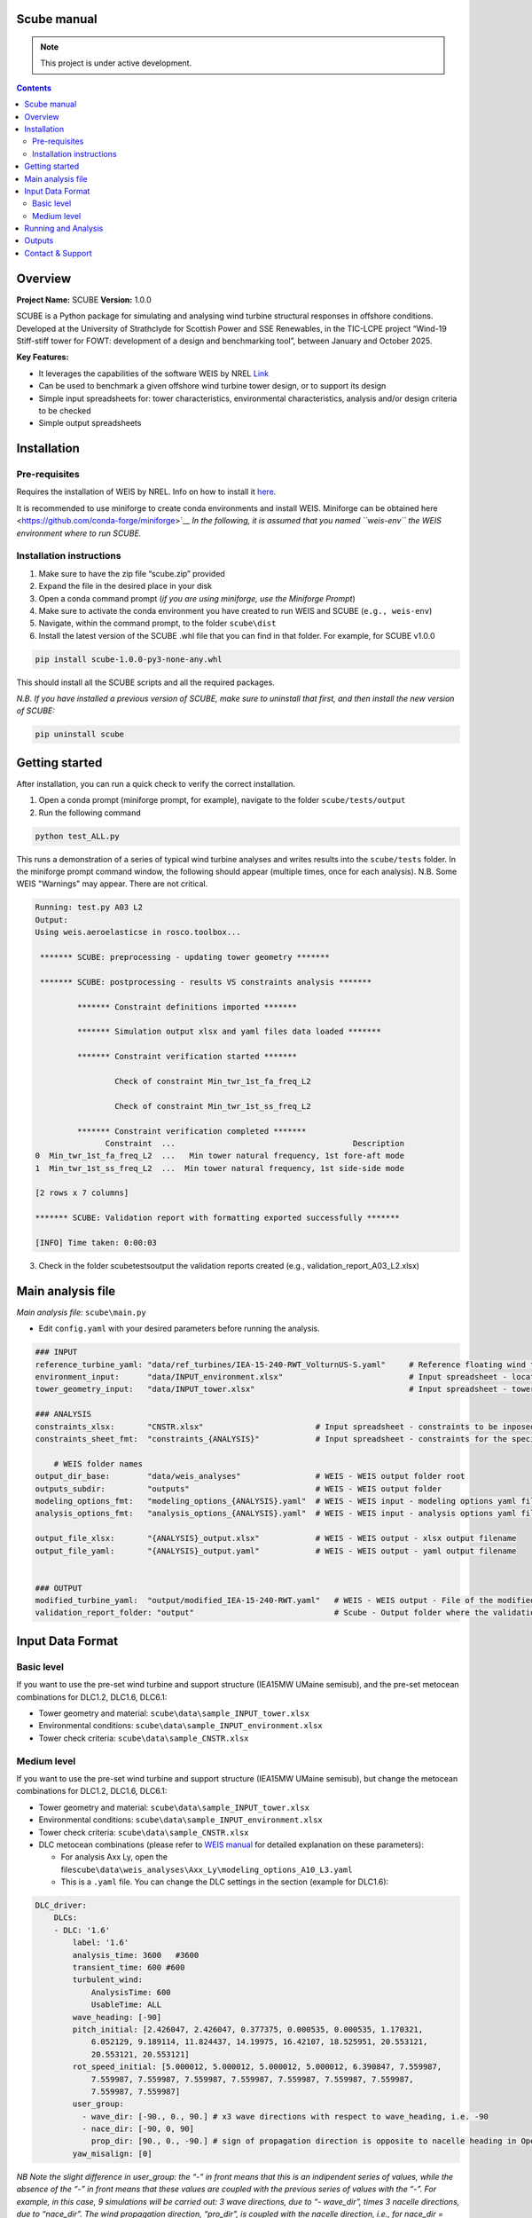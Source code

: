 Scube manual
===================================
.. note::

   This project is under active development.

.. contents::

Overview
========

**Project Name:** SCUBE **Version:** 1.0.0

SCUBE is a Python package for simulating and analysing wind turbine
structural responses in offshore conditions. Developed at the University
of Strathclyde for Scottish Power and SSE Renewables, in the TIC-LCPE
project “Wind-19 Stiff-stiff tower for FOWT: development of a design and
benchmarking tool”, between January and October 2025.

**Key Features:**

- It leverages the capabilities of the software WEIS by NREL
  `Link <https://weis.readthedocs.io/en/latest/>`__
- Can be used to benchmark a given offshore wind turbine tower design,
  or to support its design
- Simple input spreadsheets for: tower characteristics, environmental
  characteristics, analysis and/or design criteria to be checked
- Simple output spreadsheets 

Installation
============

Pre-requisites
--------------

Requires the installation of WEIS by NREL. Info on how to install it `here <https://weis.readthedocs.io/en/latest/installation.html>`__\ *.*

It is recommended to use miniforge to create conda environments and install WEIS. Miniforge can be obtained here <https://github.com/conda-forge/miniforge>`__ *In the following,
it is assumed that you named ``weis-env`` the WEIS environment where to
run SCUBE.*

Installation instructions
-------------------------

1. Make sure to have the zip file “scube.zip” provided
2. Expand the file in the desired place in your disk
3. Open a conda command prompt (*if you are using miniforge, use the
   Miniforge Prompt*)
4. Make sure to activate the conda environment you have created to run
   WEIS and SCUBE (``e.g., weis-env``)
5. Navigate, within the command prompt, to the folder ``scube\dist``
6. Install the latest version of the SCUBE .whl file that you can find
   in that folder. For example, for SCUBE v1.0.0

.. code:: bash

   pip install scube-1.0.0-py3-none-any.whl

This should install all the SCUBE scripts and all the required packages.

*N.B. If you have installed a previous version of SCUBE, make sure to
uninstall that first, and then install the new version of SCUBE:*

.. code:: bash

   pip uninstall scube

Getting started
===============

After installation, you can run a quick check to verify the correct installation.

1. Open a conda prompt (miniforge prompt, for example), navigate to
   the folder ``scube/tests/output``
2. Run the following command 

.. code:: bash

   python test_ALL.py

This runs a demonstration of a series of typical wind turbine analyses and writes results into the ``scube/tests`` folder.
In the miniforge prompt command window, the following should appear (multiple times, once for each analysis).
N.B. Some WEIS "Warnings" may appear. There are not critical.

.. code:: bash

   Running: test.py A03 L2
   Output:
   Using weis.aeroelasticse in rosco.toolbox...
   
    ******* SCUBE: preprocessing - updating tower geometry *******
   
    ******* SCUBE: postprocessing - results VS constraints analysis *******
   
            ******* Constraint definitions imported *******
   
            ******* Simulation output xlsx and yaml files data loaded *******
   
            ******* Constraint verification started *******
   
                    Check of constraint Min_twr_1st_fa_freq_L2
   
                    Check of constraint Min_twr_1st_ss_freq_L2
   
            ******* Constraint verification completed *******
                  Constraint  ...                                      Description
   0  Min_twr_1st_fa_freq_L2  ...   Min tower natural frequency, 1st fore-aft mode
   1  Min_twr_1st_ss_freq_L2  ...  Min tower natural frequency, 1st side-side mode
   
   [2 rows x 7 columns]
   
   ******* SCUBE: Validation report with formatting exported successfully *******
   
   [INFO] Time taken: 0:00:03

3. Check in the folder scube\tests\output the validation reports created (e.g., validation_report_A03_L2.xlsx)

Main analysis file
==================

*Main analysis file:* ``scube\main.py``

- Edit ``config.yaml`` with your desired parameters before running the
  analysis.

.. code:: yaml

   ### INPUT
   reference_turbine_yaml: "data/ref_turbines/IEA-15-240-RWT_VolturnUS-S.yaml"     # Reference floating wind turbine to be modified (all systems, defined as per WEIS convention)
   environment_input:      "data/INPUT_environment.xlsx"                           # Input spreadsheet - location environmental conditions (wind, wave)
   tower_geometry_input:   "data/INPUT_tower.xlsx"                                 # Input spreadsheet - tower characteristics (geometry, material)
   
   ### ANALYSIS
   constraints_xlsx:       "CNSTR.xlsx"                        # Input spreadsheet - constraints to be inposed. NB All the constraints for all the analyses are in here. One tab for each analysis
   constraints_sheet_fmt:  "constraints_{ANALYSIS}"            # Input spreadsheet - constraints for the specific analysis, naming convention
   
       # WEIS folder names
   output_dir_base:        "data/weis_analyses"                # WEIS - WEIS output folder root
   outputs_subdir:         "outputs"                           # WEIS - WEIS output folder
   modeling_options_fmt:   "modeling_options_{ANALYSIS}.yaml"  # WEIS - WEIS input - modeling options yaml file
   analysis_options_fmt:   "analysis_options_{ANALYSIS}.yaml"  # WEIS - WEIS input - analysis options yaml file
   
   output_file_xlsx:       "{ANALYSIS}_output.xlsx"            # WEIS - WEIS output - xlsx output filename
   output_file_yaml:       "{ANALYSIS}_output.yaml"            # WEIS - WEIS output - yaml output filename
   
   
   ### OUTPUT
   modified_turbine_yaml:  "output/modified_IEA-15-240-RWT.yaml"   # WEIS - WEIS output - File of the modified floating wind turbine system (all the subsystems)
   validation_report_folder: "output"                              # Scube - Output folder where the validation reports are saved

Input Data Format
=================

Basic level
-----------

If you want to use the pre-set wind turbine and support structure (IEA15MW UMaine semisub), and the pre-set metocean combinations for DLC1.2, DLC1.6, DLC6.1:

- Tower geometry and material: ``scube\data\sample_INPUT_tower.xlsx``
- Environmental conditions: ``scube\data\sample_INPUT_environment.xlsx``
- Tower check criteria: ``scube\data\sample_CNSTR.xlsx``

Medium level
------------
If you want to use the pre-set wind turbine and support structure (IEA15MW UMaine semisub), but change the metocean combinations for DLC1.2, DLC1.6, DLC6.1:

- Tower geometry and material: ``scube\data\sample_INPUT_tower.xlsx``
- Environmental conditions: ``scube\data\sample_INPUT_environment.xlsx``
- Tower check criteria: ``scube\data\sample_CNSTR.xlsx``
- DLC metocean combinations (please refer to `WEIS manual <https://weis.readthedocs.io/en/latest/dlc_generator.html>`__ for detailed explanation on these parameters):

  - For analysis Axx Ly, open the file\ ``scube\data\weis_analyses\Axx_Ly\modeling_options_A10_L3.yaml``
  - This is a ``.yaml`` file. You can change the DLC settings in the section (example for DLC1.6):

.. code:: yaml

   DLC_driver:
       DLCs:
       - DLC: '1.6'
           label: '1.6'
           analysis_time: 3600   #3600
           transient_time: 600 #600
           turbulent_wind:
               AnalysisTime: 600
               UsableTime: ALL
           wave_heading: [-90]
           pitch_initial: [2.426047, 2.426047, 0.377375, 0.000535, 0.000535, 1.170321,
               6.052129, 9.189114, 11.824437, 14.19975, 16.42107, 18.525951, 20.553121,
               20.553121, 20.553121]
           rot_speed_initial: [5.000012, 5.000012, 5.000012, 5.000012, 6.390847, 7.559987,
               7.559987, 7.559987, 7.559987, 7.559987, 7.559987, 7.559987, 7.559987,
               7.559987, 7.559987]
           user_group:
             - wave_dir: [-90., 0., 90.] # x3 wave directions with respect to wave_heading, i.e. -90
             - nace_dir: [-90, 0, 90]
               prop_dir: [90., 0., -90.] # sign of propagation direction is opposite to nacelle heading in OpenFAST
           yaw_misalign: [0]

*NB Note the slight difference in user_group: the “-” in front means that this is an indipendent series of values, while the absence of the “-” in front means that these values are coupled with the previous series of values with the “-”.* *For example, in this case, 9 simulations will be carried out: 3 wave directions, due to “- wave_dir”, times 3 nacelle directions, due to “nace_dir”. The wind propagation direction, “pro_dir”, is coupled with the nacelle direction, i.e., for nace_dir = -90, the prop_dir is automatically 90, for nace_dir = 0, the prop_dir is automatically 0, and so on.*

Running and Analysis
====================

1. Open a conda prompt
2. Activate the WEIS conda environment, for example:
3. Navigate to the ``scube\test`` folder
4. Launch the analysis with the following command:

.. code:: bash

   python test_serial.py A01 L1

Outputs
=======

- **Summary report**

  - Validation reports are available in the folder ``scube/tests``
  - The naming convention is: ``validation_report_Axx_Ly.xlsx``.
  - For example, if you have run the analysis A01 L1, then the output
    spreadsheet name is: ``validation_report_A01_L0.xlsx`` ## FAQ

**Q: Can I ….?** 
A: Yes, … 

Contact & Support
=================

- **Lead developer:** Prof. M. Collu (maurizio.collu@strath.ac.uk)
- **Issues/Bugs:** Please file issues via email (support available until
  October 2025)
- **License:** See TIC LCPE agreement terms
